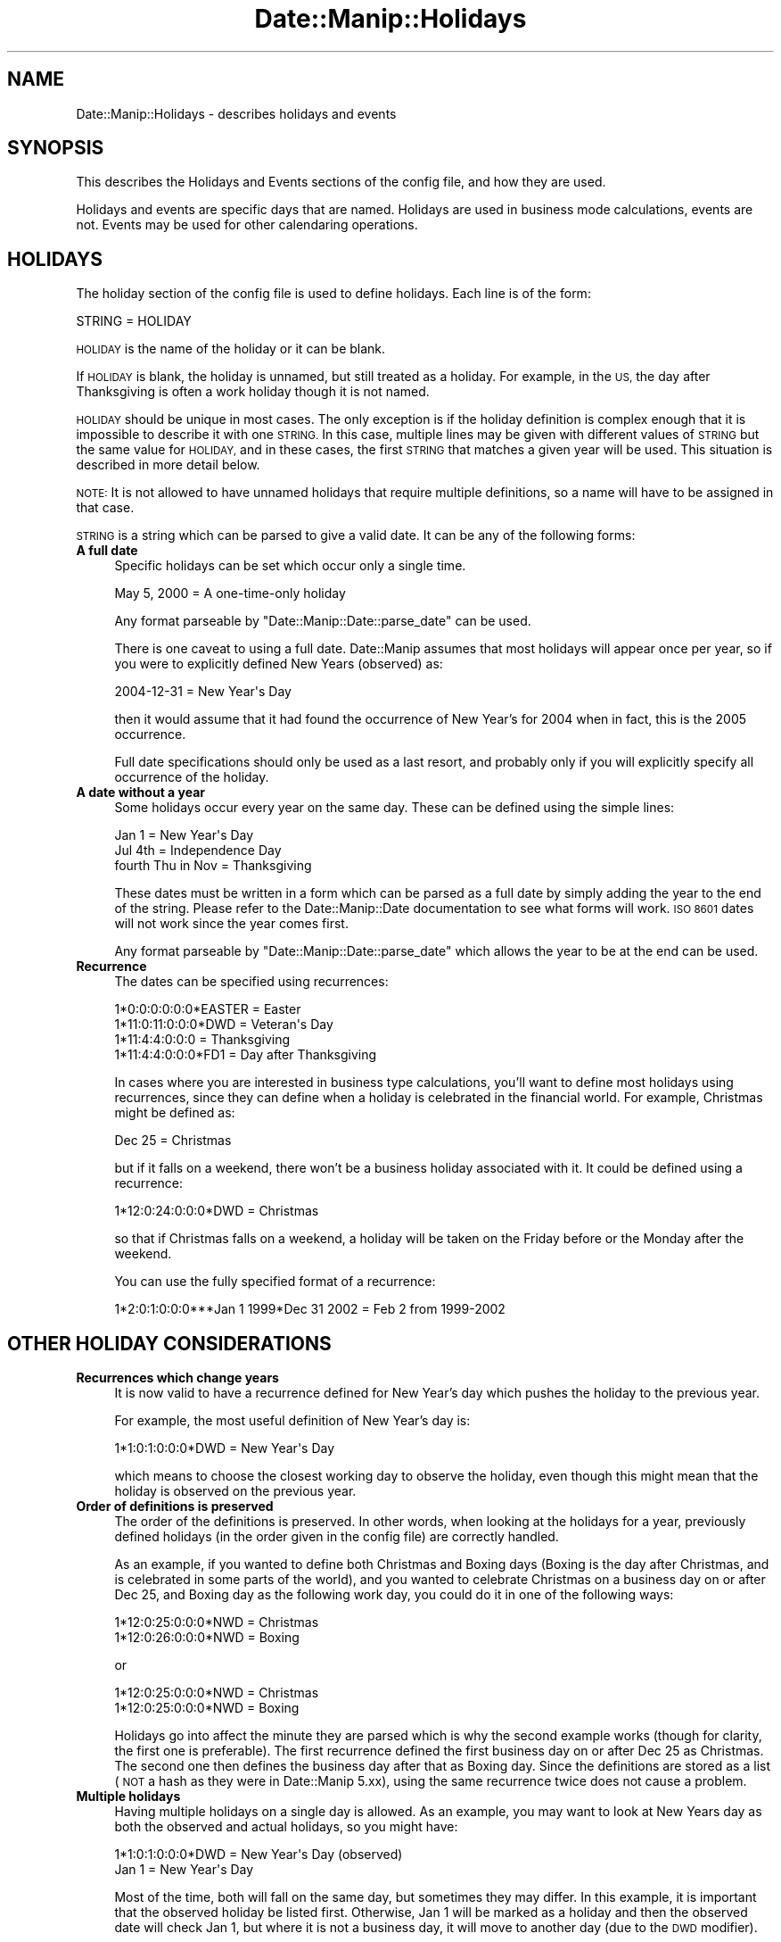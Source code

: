 .\" Automatically generated by Pod::Man 4.14 (Pod::Simple 3.43)
.\"
.\" Standard preamble:
.\" ========================================================================
.de Sp \" Vertical space (when we can't use .PP)
.if t .sp .5v
.if n .sp
..
.de Vb \" Begin verbatim text
.ft CW
.nf
.ne \\$1
..
.de Ve \" End verbatim text
.ft R
.fi
..
.\" Set up some character translations and predefined strings.  \*(-- will
.\" give an unbreakable dash, \*(PI will give pi, \*(L" will give a left
.\" double quote, and \*(R" will give a right double quote.  \*(C+ will
.\" give a nicer C++.  Capital omega is used to do unbreakable dashes and
.\" therefore won't be available.  \*(C` and \*(C' expand to `' in nroff,
.\" nothing in troff, for use with C<>.
.tr \(*W-
.ds C+ C\v'-.1v'\h'-1p'\s-2+\h'-1p'+\s0\v'.1v'\h'-1p'
.ie n \{\
.    ds -- \(*W-
.    ds PI pi
.    if (\n(.H=4u)&(1m=24u) .ds -- \(*W\h'-12u'\(*W\h'-12u'-\" diablo 10 pitch
.    if (\n(.H=4u)&(1m=20u) .ds -- \(*W\h'-12u'\(*W\h'-8u'-\"  diablo 12 pitch
.    ds L" ""
.    ds R" ""
.    ds C` ""
.    ds C' ""
'br\}
.el\{\
.    ds -- \|\(em\|
.    ds PI \(*p
.    ds L" ``
.    ds R" ''
.    ds C`
.    ds C'
'br\}
.\"
.\" Escape single quotes in literal strings from groff's Unicode transform.
.ie \n(.g .ds Aq \(aq
.el       .ds Aq '
.\"
.\" If the F register is >0, we'll generate index entries on stderr for
.\" titles (.TH), headers (.SH), subsections (.SS), items (.Ip), and index
.\" entries marked with X<> in POD.  Of course, you'll have to process the
.\" output yourself in some meaningful fashion.
.\"
.\" Avoid warning from groff about undefined register 'F'.
.de IX
..
.nr rF 0
.if \n(.g .if rF .nr rF 1
.if (\n(rF:(\n(.g==0)) \{\
.    if \nF \{\
.        de IX
.        tm Index:\\$1\t\\n%\t"\\$2"
..
.        if !\nF==2 \{\
.            nr % 0
.            nr F 2
.        \}
.    \}
.\}
.rr rF
.\" ========================================================================
.\"
.IX Title "Date::Manip::Holidays 3"
.TH Date::Manip::Holidays 3 "2022-06-01" "perl v5.36.0" "User Contributed Perl Documentation"
.\" For nroff, turn off justification.  Always turn off hyphenation; it makes
.\" way too many mistakes in technical documents.
.if n .ad l
.nh
.SH "NAME"
Date::Manip::Holidays \- describes holidays and events
.SH "SYNOPSIS"
.IX Header "SYNOPSIS"
This describes the Holidays and Events sections of the config file,
and how they are used.
.PP
Holidays and events are specific days that are named. Holidays are
used in business mode calculations, events are not. Events may be used
for other calendaring operations.
.SH "HOLIDAYS"
.IX Header "HOLIDAYS"
The holiday section of the config file is used to define holidays.  Each
line is of the form:
.PP
.Vb 1
\&   STRING = HOLIDAY
.Ve
.PP
\&\s-1HOLIDAY\s0 is the name of the holiday or it can be blank.
.PP
If \s-1HOLIDAY\s0 is blank, the holiday is unnamed, but still treated as a
holiday.  For example, in the \s-1US,\s0 the day after Thanksgiving is often
a work holiday though it is not named.
.PP
\&\s-1HOLIDAY\s0 should be unique in most cases.  The only exception is if the
holiday definition is complex enough that it is impossible to describe
it with one \s-1STRING.\s0  In this case, multiple lines may be given with
different values of \s-1STRING\s0 but the same value for \s-1HOLIDAY,\s0 and in these
cases, the first \s-1STRING\s0 that matches a given year will be used.  This
situation is described in more detail below.
.PP
\&\s-1NOTE:\s0 It is not allowed to have unnamed holidays that require multiple
definitions, so a name will have to be assigned in that case.
.PP
\&\s-1STRING\s0 is a string which can be parsed to give a valid date. It can be any
of the following forms:
.IP "\fBA full date\fR" 4
.IX Item "A full date"
Specific holidays can be set which occur only a single time.
.Sp
.Vb 1
\&   May 5, 2000                     = A one\-time\-only holiday
.Ve
.Sp
Any format parseable by \f(CW\*(C`Date::Manip::Date::parse_date\*(C'\fR can be used.
.Sp
There is one caveat to using a full date.  Date::Manip assumes that
most holidays will appear once per year, so if you were to explicitly
defined New Years (observed) as:
.Sp
.Vb 1
\&   2004\-12\-31                      = New Year\*(Aqs Day
.Ve
.Sp
then it would assume that it had found the occurrence of New Year's for
2004 when in fact, this is the 2005 occurrence.
.Sp
Full date specifications should only be used as a last resort, and
probably only if you will explicitly specify all occurrence of the
holiday.
.IP "\fBA date without a year\fR" 4
.IX Item "A date without a year"
Some holidays occur every year on the same day. These can be defined
using the simple lines:
.Sp
.Vb 3
\&   Jan 1                           = New Year\*(Aqs Day
\&   Jul 4th                         = Independence Day
\&   fourth Thu in Nov               = Thanksgiving
.Ve
.Sp
These dates must be written in a form which can be parsed as a full
date by simply adding the year to the end of the string. Please refer
to the Date::Manip::Date documentation to see what forms will
work. \s-1ISO 8601\s0 dates will not work since the year comes first.
.Sp
Any format parseable by \f(CW\*(C`Date::Manip::Date::parse_date\*(C'\fR which allows the
year to be at the end can be used.
.IP "\fBRecurrence\fR" 4
.IX Item "Recurrence"
The dates can be specified using recurrences:
.Sp
.Vb 4
\&   1*0:0:0:0:0:0*EASTER            = Easter
\&   1*11:0:11:0:0:0*DWD             = Veteran\*(Aqs Day
\&   1*11:4:4:0:0:0                  = Thanksgiving
\&   1*11:4:4:0:0:0*FD1              = Day after Thanksgiving
.Ve
.Sp
In cases where you are interested in business type calculations, you'll
want to define most holidays using recurrences, since they can define
when a holiday is celebrated in the financial world.  For example,
Christmas might be defined as:
.Sp
.Vb 1
\&   Dec 25               = Christmas
.Ve
.Sp
but if it falls on a weekend, there won't be a business holiday
associated with it. It could be defined using a recurrence:
.Sp
.Vb 1
\&   1*12:0:24:0:0:0*DWD  = Christmas
.Ve
.Sp
so that if Christmas falls on a weekend, a holiday will be taken
on the Friday before or the Monday after the weekend.
.Sp
You can use the fully specified format of a recurrence:
.Sp
.Vb 1
\&  1*2:0:1:0:0:0***Jan 1 1999*Dec 31 2002 = Feb 2 from 1999\-2002
.Ve
.SH "OTHER HOLIDAY CONSIDERATIONS"
.IX Header "OTHER HOLIDAY CONSIDERATIONS"
.IP "\fBRecurrences which change years\fR" 4
.IX Item "Recurrences which change years"
It is now valid to have a recurrence defined for New Year's day which
pushes the holiday to the previous year.
.Sp
For example, the most useful definition of New Year's day is:
.Sp
.Vb 1
\&   1*1:0:1:0:0:0*DWD               = New Year\*(Aqs Day
.Ve
.Sp
which means to choose the closest working day to observe the
holiday, even though this might mean that the holiday is observed
on the previous year.
.IP "\fBOrder of definitions is preserved\fR" 4
.IX Item "Order of definitions is preserved"
The order of the definitions is preserved. In other words, when looking
at the holidays for a year, previously defined holidays (in the order
given in the config file) are correctly handled.
.Sp
As an example, if you wanted to define both Christmas and Boxing days
(Boxing is the day after Christmas, and is celebrated in some parts of
the world), and you wanted to celebrate Christmas on a business day on
or after Dec 25, and Boxing day as the following work day, you could do
it in one of the following ways:
.Sp
.Vb 2
\&   1*12:0:25:0:0:0*NWD  = Christmas
\&   1*12:0:26:0:0:0*NWD  = Boxing
.Ve
.Sp
or
.Sp
.Vb 2
\&   1*12:0:25:0:0:0*NWD  = Christmas
\&   1*12:0:25:0:0:0*NWD  = Boxing
.Ve
.Sp
Holidays go into affect the minute they are parsed which is why the
second example works (though for clarity, the first one is
preferable).  The first recurrence defined the first business day on
or after Dec 25 as Christmas.  The second one then defines the
business day after that as Boxing day.  Since the definitions are
stored as a list (\s-1NOT\s0 a hash as they were in Date::Manip 5.xx), using
the same recurrence twice does not cause a problem.
.IP "\fBMultiple holidays\fR" 4
.IX Item "Multiple holidays"
Having multiple holidays on a single day is allowed. As an example,
you may want to look at New Years day as both the observed and actual
holidays, so you might have:
.Sp
.Vb 2
\&   1*1:0:1:0:0:0*DWD               = New Year\*(Aqs Day (observed)
\&   Jan 1                           = New Year\*(Aqs Day
.Ve
.Sp
Most of the time, both will fall on the same day, but sometimes
they may differ.  In this example, it is important that the
observed holiday be listed first.  Otherwise, Jan 1 will be
marked as a holiday and then the observed date will check Jan 1,
but where it is not a business day, it will move to another day
(due to the \s-1DWD\s0 modifier).
.Sp
Likewise, the two holidays:
.Sp
.Vb 2
\&   3rd Sunday in June              = Father\*(Aqs Day
\&   Jun 17                          = Bunker Hill Day
.Ve
.Sp
sometimes fall on the same day.  Using the
\&\f(CW\*(C`Date::Manip::Date::list_holidays\*(C'\fR method (or the \f(CW\*(C`Date_IsHoliday\*(C'\fR
function), you can get a list of all names that the date contains.
.IP "\fBComplex holiday descriptions\fR" 4
.IX Item "Complex holiday descriptions"
Occasionally, you cannot describe a holiday using a single line.  For
example, the \s-1US\s0 Federal Reserve banks use a complex holiday description
where:
.Sp
.Vb 4
\&   For holidays falling on Saturday, Federal Reserve Banks
\&   and Branches will be open the preceding Friday. For holidays
\&   falling on Sunday, all Federal Reserve Banks and Branches
\&   will be closed the following Monday.
.Ve
.Sp
Since Saturday is not a business day, the \s-1DWD\s0 modifier will not work.
For these, you need a more complicated definition.
.Sp
The following definitions both work:
.Sp
.Vb 6
\&   # Saturday
\&   1*1:0:1:0:0:0*NBD,BD1,IBD,FD1   = New Year\*(Aqs Day
\&   # Sunday (observed Monday)
\&   1*1:0:1:0:0:0*NBD,BD1,NBD,FD2   = New Year\*(Aqs Day
\&   # M\-F
\&   1*1:0:1:0:0:0*IBD               = New Year\*(Aqs Day
.Ve
.Sp
and
.Sp
.Vb 6
\&   # Saturday
\&   1*1:0:1:0:0:0*IW6               = New Year\*(Aqs Day
\&   # Sunday (observed Monday)
\&   1*1:0:1:0:0:0*IW7,FD1           = New Year\*(Aqs Day
\&   # M\-F
\&   1*1:0:1:0:0:0*IBD               = New Year\*(Aqs Day
.Ve
.SH "EVENTS"
.IX Header "EVENTS"
The Events section of the config file is similar to the Holiday section.
It is used to name certain days or times, but there are a few important
differences:
.IP "\fBEvents can be assigned to any time and duration\fR" 4
.IX Item "Events can be assigned to any time and duration"
All holidays are exactly 1 day long.  They are assigned to a period
of time from midnight to midnight.
.Sp
Events can be based at any time of the day, and may be of any duration.
.IP "\fBEvents don't affect business mode calculations\fR" 4
.IX Item "Events don't affect business mode calculations"
Unlike holidays, events are completely ignored when doing business
mode calculations.
.PP
Whereas holidays were added with business mode math in mind, events
were added with calendar and scheduling applications in mind.
.PP
Every line in the events section is of the form:
.PP
.Vb 1
\&   EVENT = NAME
.Ve
.PP
where \s-1NAME\s0 is the name of the event, and \s-1EVENT\s0 defines when it occurs
and its duration.  An \s-1EVENT\s0 can be defined in the following ways:
.PP
.Vb 4
\&   Date
\&   YMD
\&   YM
\&   Recur
\&
\&   Date  ; Date
\&   YMD   ; YMD
\&   YM    ; YM
\&   Date  ; Delta
\&   Recur ; Delta
.Ve
.PP
Date refers to a full date/time (and is any string that can be parsed
by \f(CW\*(C`Date::Manip::Date::parse\*(C'\fR). \s-1YMD\s0 is any string which can be parsed by
\&\f(CW\*(C`Date::Manip::Date::parse_date\*(C'\fR. \s-1YM\s0 is any string which can be parsed by
the parse_date method to give a date in the current year. Recur is a
partial or fully specified recurrence. Delta is any string that can be
parsed to form a delta.
.PP
With the \*(L"Date\*(R" form, or the \*(L"Recur\*(R" form, the event starts at the
time (or times) specified by the date or recurrence, and last 1 hour
long.  With the \*(L"\s-1YMD\*(R"\s0 and \*(L"\s-1YM\*(R"\s0 forms, the event occurs on the given
day, and lasts all day.
.PP
With all of the two part forms (\*(L"Date;Date\*(R", \*(L"\s-1YM\s0;YM\*(R", etc.), the event
starts at the first date and goes to the second date, or goes an
amount of time specified by the delta.
.PP
The \*(L"\s-1YMD\s0;YMD\*(R" and \*(L"\s-1YM\s0;YM\*(R" forms means that the event lasts from the
start of the first date to the end of the second. In the Date;Date
form, the event goes from the first date to the second date
inclusive. In other words, both dates are in the event. In the
\&\*(L"Date;Delta\*(R" and \*(L"Recur;Delta\*(R" forms, the Delta tells the length of
the event. Also, in the Date;Date form, the second date may \s-1NOT\s0 be
expressed as a delta.
.PP
Currently, having an event longer than 1 year is \s-1NOT\s0 supported, but no
checking is done for this.
.SH "KNOWN BUGS"
.IX Header "KNOWN BUGS"
None known.
.SH "BUGS AND QUESTIONS"
.IX Header "BUGS AND QUESTIONS"
Please refer to the Date::Manip::Problems documentation for
information on submitting bug reports or questions to the author.
.SH "SEE ALSO"
.IX Header "SEE ALSO"
Date::Manip        \- main module documentation
.SH "LICENSE"
.IX Header "LICENSE"
This script is free software; you can redistribute it and/or
modify it under the same terms as Perl itself.
.SH "AUTHOR"
.IX Header "AUTHOR"
Sullivan Beck (sbeck@cpan.org)

